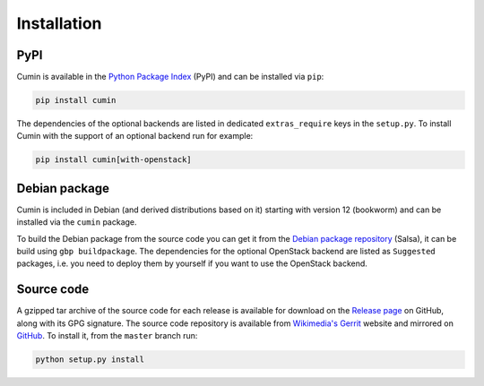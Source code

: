 Installation
============

PyPI
----

Cumin is available in the `Python Package Index`_ (PyPI) and can be installed via ``pip``:

.. code-block:: none

    pip install cumin

The dependencies of the optional backends are listed in dedicated ``extras_require`` keys in the ``setup.py``. To
install Cumin with the support of an optional backend run for example:

.. code-block:: none

    pip install cumin[with-openstack]


Debian package
--------------

Cumin is included in Debian (and derived distributions based on it) starting with version 12 (bookworm) and can
be installed via the ``cumin`` package.

To build the Debian package from the source code you can get it from the `Debian package repository`_ (Salsa),
it can be build using ``gbp buildpackage``. The dependencies for the optional OpenStack backend are listed
as ``Suggested`` packages, i.e. you need to deploy them by yourself if you want to use the OpenStack backend.

Source code
-----------

A gzipped tar archive of the source code for each release is available for download on the `Release page`_ on GitHub,
along with its GPG signature. The source code repository is available from `Wikimedia's Gerrit`_ website and mirrored
on `GitHub`_. To install it, from the ``master`` branch run:

.. code-block:: none

    python setup.py install


.. _`Python Package Index`: https://pypi.org/project/cumin/
.. _`Wikimedia's Gerrit`: https://gerrit.wikimedia.org/r/#/admin/projects/operations/software/cumin
.. _`GitHub`: https://github.com/wikimedia/cumin
.. _`Release page`: https://github.com/wikimedia/cumin/releases
.. _`Debian package repository`: https://salsa.debian.org/python-team/packages/cumin
